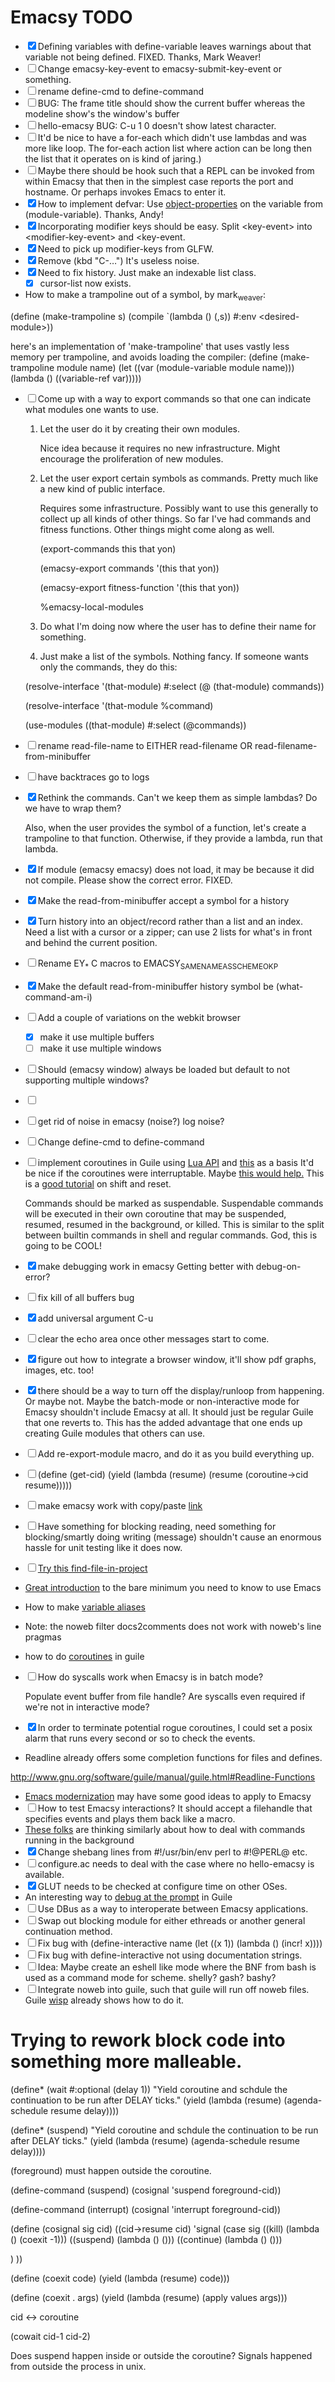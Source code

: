 * Emacsy TODO
  - [X] Defining variables with define-variable leaves warnings about
    that variable not being defined. FIXED. Thanks, Mark Weaver!
  - [ ] Change emacsy-key-event to emacsy-submit-key-event or something.
  - [ ] rename define-cmd to define-command
  - [ ] BUG: The frame title should show the current buffer whereas the
    modeline show's the window's buffer
  - [ ] hello-emacsy BUG: C-u 1 0 doesn't show latest character.
  - [ ] It'd be nice to have a for-each which didn't use lambdas and
    was more like loop.  The for-each action list where action can be
    long then the list that it operates on is kind of jaring.)
  - [ ] Maybe there should be hook such that a REPL can be invoked
    from within Emacsy that then in the simplest case reports the port
    and hostname. Or perhaps invokes Emacs to enter it.
  - [X] How to implement defvar: Use [[http://www.gnu.org/software/guile/manual/guile.html#Object-Properties][object-properties]] on the variable
    from (module-variable). Thanks, Andy!
  - [X] Incorporating modifier keys should be easy.  Split <key-event>
    into <modifier-key-event> and <key-event.
  - [X] Need to pick up modifier-keys from GLFW.
  - [X] Remove (kbd "C-...") It's useless noise.
  - [X] Need to fix history.  Just make an indexable list class.
    - [X] cursor-list now exists.

  - How to make a trampoline out of a symbol, by mark_weaver:

  (define (make-trampoline s)
                    (compile `(lambda () (,s)) #:env
                    <desired-module>))

   here's an implementation of 'make-trampoline' that uses vastly less
   memory per trampoline, and avoids loading the compiler: (define
   (make-trampoline module name) (let ((var (module-variable module
   name))) (lambda () ((variable-ref var)))))

  - [ ] Come up with a way to export commands so that one can indicate
    what modules one wants to use.  

    1. Let the user do it by creating their own modules.  

       Nice idea because it requires no new infrastructure.  Might
       encourage the proliferation of new modules.

    2. Let the user export certain symbols as commands.  Pretty much 
       like a new kind of public interface.  

       Requires some infrastructure.  Possibly want to use this
       generally to collect up all kinds of other things.  So far I've
       had commands and fitness functions.  Other things might come
       along as well.

       (export-commands this that yon)

       (emacsy-export commands '(this that yon))

       (emacsy-export fitness-function '(this that yon))

       %emacsy-local-modules


    3. Do what I'm doing now where the user has to define their name
       for something.

    4. Just make a list of the symbols.  Nothing fancy.  If someone
       wants only the commands, they do this:

   (resolve-interface '(that-module) #:select (@ (that-module) commands))

   (resolve-interface '(that-module %command)
       
   (use-modules ((that-module) #:select (@commands))
       

  - [ ] rename read-file-name to EITHER read-filename OR
    read-filename-from-minibuffer
  - [ ] have backtraces go to logs
  - [X] Rethink the commands. Can't we keep them as simple lambdas?
    Do we have to wrap them?  
    
    Also, when the user provides the symbol of a function, let's
    create a trampoline to that function.  Otherwise, if they provide
    a lambda, run that lambda.

  - [X] If module (emacsy emacsy) does not load, it may be because it did
    not compile. Please show the correct error. FIXED.
  - [X] Make the read-from-minibuffer accept a symbol for a history
  - [X] Turn history into an object/record rather than a list and an
    index.  Need a list with a cursor or a zipper; can use 2 lists for
    what's in front and behind the current position.
  - [ ] Rename EY_* C macros to EMACSY_SAME_NAME_AS_SCHEME_OK_P
  - [X] Make the default read-from-minibuffer history symbol be (what-command-am-i)
  - [-] Add a couple of variations on the webkit browser
    - [X] make it use multiple buffers
    - [ ] make it use multiple windows
  - [ ] Should (emacsy window) always be loaded but default to not
    supporting multiple windows?

  - [ ] 

  - [ ] get rid of noise in emacsy (noise?) log noise?
  - [ ] Change define-cmd to define-command
  - [ ] implement coroutines in Guile using [[http://www.lua.org/manual/5.2/manual.html][Lua API]] and [[http://wingolog.org/archives/2011/08/30/the-gnu-extension-language][this]] as a basis
    It'd be nice if the coroutines were interruptable.  Maybe [[http://lists.gnu.org/archive/html/guile-user/2011-10/msg00038.html][this would help.]]
    This is a [[http://pllab.is.ocha.ac.jp/~asai/cw2011tutorial/main-e.pdf][good tutorial]] on shift and reset.

    Commands should be marked as suspendable.  Suspendable commands
    will be executed in their own coroutine that may be suspended,
    resumed, resumed in the background, or killed.  This is similar to
    the split between builtin commands in shell and regular commands.
    God, this is going to be COOL!

    
  - [X] make debugging work in emacsy
    Getting better with debug-on-error?  
  - [ ] fix kill of all buffers bug
  - [X] add universal argument C-u
  - [ ] clear the echo area once other messages start to come.
  - [X] figure out how to integrate a browser window, it'll show pdf
    graphs, images, etc. too!
  - [X] there should be a way to turn off the display/runloop from
    happening.  Or maybe not. Maybe the batch-mode or non-interactive
    mode for Emacsy shouldn't include Emacsy at all.  It should just
    be regular Guile that one reverts to.  This has the added
    advantage that one ends up creating Guile modules that others can
    use.
  - [ ] Add re-export-module macro, and do it as you build everything up.
  - [ ] (define (get-cid) (yield (lambda (resume) (resume (coroutine->cid resume)))))
  - [ ] make emacsy work with copy/paste [[http://stackoverflow.com/questions/6888862/how-to-access-clipboard-data-programmatically][link]]

  - [ ] Have something for blocking reading, need something for
    blocking/smartly doing writing (message) shouldn't cause an
    enormous hassle for unit testing like it does now.

  - [ ] [[https://github.com/technomancy/find-file-in-project/blob/master/find-file-in-project.el][Try this find-file-in-project]]
  - [[https://groups.google.com/forum/m/?fromgroups#!msg/comp.emacs/j_fNPgtbavM/DVygGrzgQgMJ][Great introduction]] to the bare minimum you need to know to use
    Emacs
  - How to make [[http://www.gnu.org/software/guile/docs/docs-2.0/guile-ref/Identifier-Macros.html#Identifier-Macros][variable aliases]]
  - Note: the noweb filter docs2comments does not work with noweb's line pragmas
  - how to do [[https://github.com/davexunit/gnumaku/blob/rebirth/gnumaku/coroutine.scm][coroutines]] in guile
  - [ ] How do syscalls work when Emacsy is in batch mode?
    
    Populate event buffer from file handle?  Are syscalls even required
    if we're not in interactive mode?
  - [X] In order to terminate potential rogue coroutines, I could set
    a posix alarm that runs every second or so to check the events.
  - Readline already offers some completion functions for files
    and defines.
  http://www.gnu.org/software/guile/manual/guile.html#Readline-Functions
  - [[http://ergoemacs.org/emacs/emacs_modernization.html][Emacs modernization]] may have some good ideas to apply to Emacsy
  - [ ] How to test Emacsy interactions?  It should accept a filehandle that
    specifies events and plays them back like a macro.
  - [[http://cygwin.com/ml/guile-emacs/2000-q2/msg00029.html][These folks]] are thinking similarly about how to deal with
    commands running in the background
  - [X] Change shebang lines from #!/usr/bin/env perl to #!@PERL@ etc.
  - [ ] configure.ac needs to deal with the case where no hello-emacsy
    is available.
  - [X] GLUT needs to be checked at configure time on other OSes.
  - An interesting way to [[http://lists.gnu.org/archive/html/guile-user/2011-10/msg00038.html][debug at the prompt]] in Guile
  - [ ] Use DBus as a way to interoperate between Emacsy applications.
  - [ ] Swap out blocking module for either ethreads or another
    general continuation method.
  - [ ] Fix bug with (define-interactive name (let ((x 1)) (lambda () (incr! x))))
  - [ ] Fix bug with define-interactive not using documentation strings.
  - [ ] Idea: Maybe create an eshell like mode where the BNF from bash
    is used as a command mode for scheme. shelly? gash? bashy?
  - [ ] Integrate noweb into guile, such that guile will run off noweb
    files. Guile [[http://draketo.de/light/english/wisp-lisp-indentation-preprocessor#v0.5-repl][wisp]] already shows how to do it.
* Trying to rework block code into something more malleable.
(define* (wait #:optional (delay 1))
  "Yield coroutine and schdule the continuation to be run after DELAY
ticks."
  (yield (lambda (resume) (agenda-schedule resume delay))))

(define* (suspend)
  "Yield coroutine and schdule the continuation to be run after DELAY
ticks."
  (yield (lambda (resume) (agenda-schedule resume delay))))

(foreground) must happen outside the coroutine.

(define-command (suspend)
  (cosignal 'suspend foreground-cid))

(define-command (interrupt)
  (cosignal 'interrupt foreground-cid))

(define (cosignal sig cid)
  ((cid->resume cid) 'signal   
(case sig
    ((kill)
     (lambda () (coexit -1)))
    ((suspend)
     (lambda () ()))
    ((continue)
     (lambda () ()))

)
))

(define (coexit code)
  (yield (lambda (resume) code)))

(define (coexit . args)
  (yield (lambda (resume) (apply values args)))

cid <-> coroutine



(cowait cid-1 cid-2)


Does suspend happen inside or outside the coroutine?  Signals happened
from outside the process in unix.
